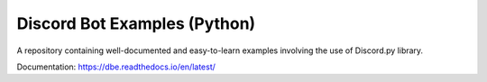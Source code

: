 Discord Bot Examples (Python)
=============================
|status|

|rtd_badge| |build| |license| |language| |release| 


A repository containing well-documented and easy-to-learn examples involving the use of Discord.py library.

Documentation: https://dbe.readthedocs.io/en/latest/

.. badges links:

.. |status| image:: https://img.shields.io/badge/status-underdevelopment-7bccc2.svg?longCache=true&style=for-the-badge
.. |rtd_badge| image:: https://readthedocs.org/projects/dbe/badge/?version=latest
.. |build| image:: https://img.shields.io/badge/build-success-blue.svg
.. |language| image:: https://img.shields.io/badge/language-Python-red.svg
.. |release| image:: https://img.shields.io/github/release/GreatTaku/DiscordBotExamples/all.svg
.. |license| image:: 	https://img.shields.io/github/license/GreatTaku/DiscordBotExamples.svg
